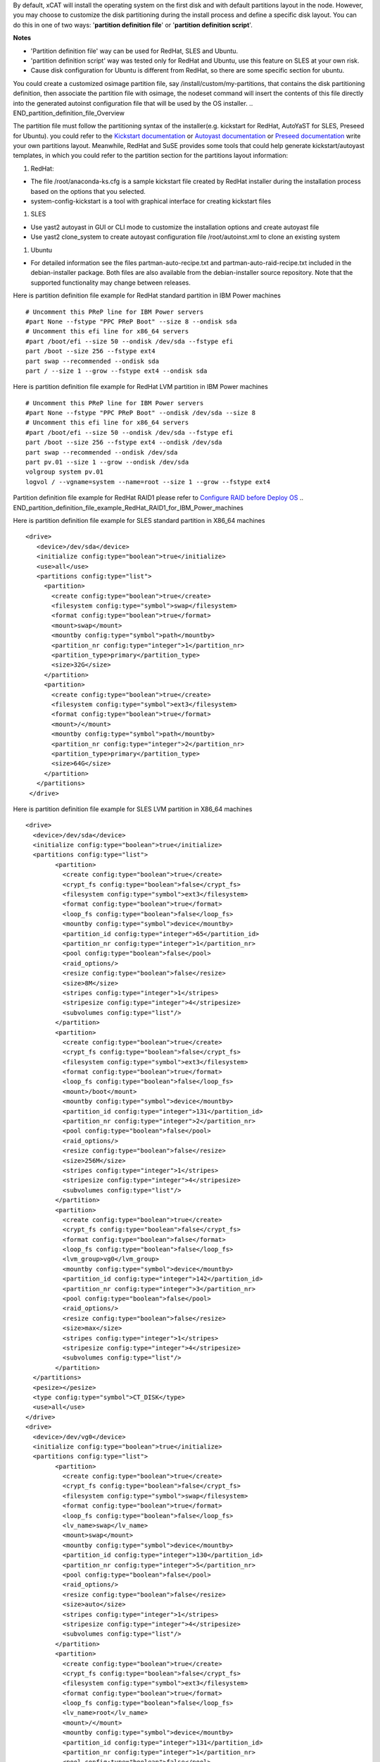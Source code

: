 .. BEGIN_Overview
By default, xCAT will install the operating system on the first disk and with default partitions layout in the node. However, you may choose to customize the disk partitioning during the install process and define a specific disk layout. You can do this in one of two ways: '**partition definition file**' or '**partition definition script**'.

**Notes**

- 'Partition definition file' way can be used for RedHat, SLES and Ubuntu.
- 'partition definition script' way was tested only for RedHat and Ubuntu, use this feature on SLES at your own risk.
- Cause disk configuration for Ubuntu is different from RedHat, so there are some specific section for ubuntu.
.. END_Overview

.. BEGIN_partition_definition_file_Overview
You could create a customized osimage partition file, say /install/custom/my-partitions, that contains the disk partitioning definition, then associate the partition file with osimage, the nodeset command will insert the contents of this file directly into the generated autoinst configuration file that will be used by the OS installer. 
.. END_partition_definition_file_Overview

.. BEGIN_partition_definition_file_content

The partition file must follow the partitioning syntax of the installer(e.g. kickstart for RedHat, AutoYaST for SLES, Preseed for Ubuntu). you could refer to the `Kickstart documentation  <http://fedoraproject.org/wiki/Anaconda/Kickstart#part_or_partition>`_ or `Autoyast documentation  <https://doc.opensuse.org/projects/autoyast/configuration.html#CreateProfile.Partitioning>`_ or `Preseed documentation  <https://www.debian.org/releases/stable/i386/apbs04.html.en#preseed-partman>`_  write your own partitions layout. Meanwhile, RedHat and SuSE provides some tools that could help generate kickstart/autoyast templates, in which you could refer to the partition section for the partitions layout information:

#. RedHat:

- The file /root/anaconda-ks.cfg is a sample kickstart file created by RedHat installer during the installation process based on the options that you selected.
- system-config-kickstart is a tool with graphical interface for creating kickstart files

#. SLES

- Use yast2 autoyast in GUI or CLI mode to customize the installation options and create autoyast file
- Use yast2 clone_system to create autoyast configuration file /root/autoinst.xml to clone an existing system

#. Ubuntu

- For detailed information see the files partman-auto-recipe.txt and partman-auto-raid-recipe.txt included in the debian-installer package. Both files are also available from the debian-installer source repository. Note that the supported functionality may change between releases.

.. END_partition_definition_file_content

.. BEGIN_partition_definition_file_example_RedHat_Standard_Partitions_for_IBM_Power_machines
Here is partition definition file example for RedHat standard partition in IBM Power machines
::
    # Uncomment this PReP line for IBM Power servers
    #part None --fstype "PPC PReP Boot" --size 8 --ondisk sda
    # Uncomment this efi line for x86_64 servers
    #part /boot/efi --size 50 --ondisk /dev/sda --fstype efi
    part /boot --size 256 --fstype ext4
    part swap --recommended --ondisk sda
    part / --size 1 --grow --fstype ext4 --ondisk sda

.. END_partition_definition_file_example_RedHat_Standard_Partitions_for_IBM_Power_machines

.. BEGIN_partition_definition_file_example_RedHat_LVM_for_IBM_Power_machines
Here is partition definition file example for RedHat LVM partition in IBM Power machines
::
    # Uncomment this PReP line for IBM Power servers
    #part None --fstype "PPC PReP Boot" --ondisk /dev/sda --size 8
    # Uncomment this efi line for x86_64 servers
    #part /boot/efi --size 50 --ondisk /dev/sda --fstype efi
    part /boot --size 256 --fstype ext4 --ondisk /dev/sda
    part swap --recommended --ondisk /dev/sda
    part pv.01 --size 1 --grow --ondisk /dev/sda
    volgroup system pv.01
    logvol / --vgname=system --name=root --size 1 --grow --fstype ext4

.. END_partition_definition_file_example_RedHat_LVM_for_IBM_Power_machines

.. BEGIN_partition_definition_file_example_RedHat_RAID1_for_IBM_Power_machines
Partition definition file example for RedHat RAID1 please refer to `Configure RAID before Deploy OS <http://xcat-docs.readthedocs.org/en/latest/guides/admin-guides/manage_clusters/ppc64le/diskful/customize_image/raid_cfg.html>`_ 
.. END_partition_definition_file_example_RedHat_RAID1_for_IBM_Power_machines

.. BEGIN_partition_definition_file_example_SLES_Standard_Partitions_for_X86_64
Here is partition definition file example for SLES standard partition in X86_64 machines
::
      <drive>
         <device>/dev/sda</device>
         <initialize config:type="boolean">true</initialize>
         <use>all</use>
         <partitions config:type="list">
           <partition>
             <create config:type="boolean">true</create>
             <filesystem config:type="symbol">swap</filesystem>
             <format config:type="boolean">true</format>
             <mount>swap</mount>
             <mountby config:type="symbol">path</mountby>
             <partition_nr config:type="integer">1</partition_nr>
             <partition_type>primary</partition_type>
             <size>32G</size>
           </partition>
           <partition>
             <create config:type="boolean">true</create>
             <filesystem config:type="symbol">ext3</filesystem>
             <format config:type="boolean">true</format>
             <mount>/</mount>
             <mountby config:type="symbol">path</mountby>
             <partition_nr config:type="integer">2</partition_nr>
             <partition_type>primary</partition_type>
             <size>64G</size>
           </partition>
         </partitions>
       </drive>
	   
.. END_partition_definition_file_example_SLES_Standard_Partitions_for_X86_64

.. BEGIN_partition_definition_file_example_SLES_LVM_for_X86_64
Here is partition definition file example for SLES LVM partition in X86_64 machines
::
	<drive>
	  <device>/dev/sda</device>
	  <initialize config:type="boolean">true</initialize>
	  <partitions config:type="list">
		<partition>
		  <create config:type="boolean">true</create>
		  <crypt_fs config:type="boolean">false</crypt_fs>
		  <filesystem config:type="symbol">ext3</filesystem>
		  <format config:type="boolean">true</format>
		  <loop_fs config:type="boolean">false</loop_fs>
		  <mountby config:type="symbol">device</mountby>
		  <partition_id config:type="integer">65</partition_id>
		  <partition_nr config:type="integer">1</partition_nr>
		  <pool config:type="boolean">false</pool>
		  <raid_options/>
		  <resize config:type="boolean">false</resize>
		  <size>8M</size>
		  <stripes config:type="integer">1</stripes>
		  <stripesize config:type="integer">4</stripesize>
		  <subvolumes config:type="list"/>
		</partition>
		<partition>
		  <create config:type="boolean">true</create>
		  <crypt_fs config:type="boolean">false</crypt_fs>
		  <filesystem config:type="symbol">ext3</filesystem>
		  <format config:type="boolean">true</format>
		  <loop_fs config:type="boolean">false</loop_fs>
		  <mount>/boot</mount>
		  <mountby config:type="symbol">device</mountby>
		  <partition_id config:type="integer">131</partition_id>
		  <partition_nr config:type="integer">2</partition_nr>
		  <pool config:type="boolean">false</pool>
		  <raid_options/>
		  <resize config:type="boolean">false</resize>
		  <size>256M</size>
		  <stripes config:type="integer">1</stripes>
		  <stripesize config:type="integer">4</stripesize>
		  <subvolumes config:type="list"/>
		</partition>
		<partition>
		  <create config:type="boolean">true</create>
		  <crypt_fs config:type="boolean">false</crypt_fs>
		  <format config:type="boolean">false</format>
		  <loop_fs config:type="boolean">false</loop_fs>
		  <lvm_group>vg0</lvm_group>
		  <mountby config:type="symbol">device</mountby>
		  <partition_id config:type="integer">142</partition_id>
		  <partition_nr config:type="integer">3</partition_nr>
		  <pool config:type="boolean">false</pool>
		  <raid_options/>
		  <resize config:type="boolean">false</resize>
		  <size>max</size>
		  <stripes config:type="integer">1</stripes>
		  <stripesize config:type="integer">4</stripesize>
		  <subvolumes config:type="list"/>
		</partition>
	  </partitions>
	  <pesize></pesize>
	  <type config:type="symbol">CT_DISK</type>
	  <use>all</use>
	</drive>
	<drive>
	  <device>/dev/vg0</device>
	  <initialize config:type="boolean">true</initialize>
	  <partitions config:type="list">
		<partition>
		  <create config:type="boolean">true</create>
		  <crypt_fs config:type="boolean">false</crypt_fs>
		  <filesystem config:type="symbol">swap</filesystem>
		  <format config:type="boolean">true</format>
		  <loop_fs config:type="boolean">false</loop_fs>
		  <lv_name>swap</lv_name>
		  <mount>swap</mount>
		  <mountby config:type="symbol">device</mountby>
		  <partition_id config:type="integer">130</partition_id>
		  <partition_nr config:type="integer">5</partition_nr>
		  <pool config:type="boolean">false</pool>
		  <raid_options/>
		  <resize config:type="boolean">false</resize>
		  <size>auto</size>
		  <stripes config:type="integer">1</stripes>
		  <stripesize config:type="integer">4</stripesize>
		  <subvolumes config:type="list"/>
		</partition>
		<partition>
		  <create config:type="boolean">true</create>
		  <crypt_fs config:type="boolean">false</crypt_fs>
		  <filesystem config:type="symbol">ext3</filesystem>
		  <format config:type="boolean">true</format>
		  <loop_fs config:type="boolean">false</loop_fs>
		  <lv_name>root</lv_name>
		  <mount>/</mount>
		  <mountby config:type="symbol">device</mountby>
		  <partition_id config:type="integer">131</partition_id>
		  <partition_nr config:type="integer">1</partition_nr>
		  <pool config:type="boolean">false</pool>
		  <raid_options/>
		  <resize config:type="boolean">false</resize>
		  <size>max</size>
		  <stripes config:type="integer">1</stripes>
		  <stripesize config:type="integer">4</stripesize>
		  <subvolumes config:type="list"/>
		</partition>
	  </partitions>
	  <pesize></pesize>
	  <type config:type="symbol">CT_LVM</type>
	  <use>all</use>
	</drive>
	   
.. END_partition_definition_file_example_SLES_LVM_for_X86_64

.. BEGIN_partition_definition_file_example_SLES_Standard_partition_for_ppc64
Here is partition definition file example for SLES standard partition in ppc64 machines
::
    <drive>
      <device>/dev/sda</device>
      <initialize config:type="boolean">true</initialize>
      <partitions config:type="list">
        <partition>
          <create config:type="boolean">true</create>
          <crypt_fs config:type="boolean">false</crypt_fs>
          <filesystem config:type="symbol">ext3</filesystem>
          <format config:type="boolean">false</format>
          <loop_fs config:type="boolean">false</loop_fs>
          <mountby config:type="symbol">device</mountby>
          <partition_id config:type="integer">65</partition_id>
          <partition_nr config:type="integer">1</partition_nr>
          <resize config:type="boolean">false</resize>
          <size>auto</size>
        </partition>
        <partition>
          <create config:type="boolean">true</create>
          <crypt_fs config:type="boolean">false</crypt_fs>
          <filesystem config:type="symbol">swap</filesystem>
          <format config:type="boolean">true</format>
          <fstopt>defaults</fstopt>
          <loop_fs config:type="boolean">false</loop_fs>
          <mount>swap</mount>
          <mountby config:type="symbol">id</mountby>
          <partition_id config:type="integer">130</partition_id>
          <partition_nr config:type="integer">2</partition_nr>
          <resize config:type="boolean">false</resize>
          <size>auto</size>
        </partition>
        <partition>
          <create config:type="boolean">true</create>
          <crypt_fs config:type="boolean">false</crypt_fs>
          <filesystem config:type="symbol">ext3</filesystem>
          <format config:type="boolean">true</format>
          <fstopt>acl,user_xattr</fstopt>
          <loop_fs config:type="boolean">false</loop_fs>
          <mount>/</mount>
          <mountby config:type="symbol">id</mountby>
          <partition_id config:type="integer">131</partition_id>
          <partition_nr config:type="integer">3</partition_nr>
          <resize config:type="boolean">false</resize>
          <size>max</size>
        </partition>
      </partitions>
      <pesize></pesize>
      <type config:type="symbol">CT_DISK</type>
      <use>all</use>
    </drive>
	
.. END_partition_definition_file_example_SLES_Standard_partition_for_ppc64

.. BEGIN_partition_definition_file_example_SLES_RAID1
Partition definition file example for SLES RAID1 please refer to `Configure RAID before Deploy OS <http://xcat-docs.readthedocs.org/en/latest/guides/admin-guides/manage_clusters/ppc64le/diskful/customize_image/raid_cfg.html>`_ 
.. END_partition_definition_file_example_SLES_RAID1

.. BEGIN_partition_definition_file_example_Ubuntu_Standard_partition_for_PPC64le
Here is partition definition file example for Ubuntu standard partition in ppc64le machines
::
	8 1 32 prep
			$primary{ }
			$bootable{ }
			method{ prep } .

	256 256 512 ext3
			$primary{ }
			method{ format }
			format{ }
			use_filesystem{ }
			filesystem{ ext3 }
			mountpoint{ /boot } .

	64 512 300% linux-swap
			method{ swap }
			format{ } .

	512 1024 4096 ext3
			$primary{ }
			method{ format }
			format{ }
			use_filesystem{ }
			filesystem{ ext4 }
			mountpoint{ / } .

	100 10000 1000000000 ext3
			method{ format }
			format{ }
			use_filesystem{ }
			filesystem{ ext4 }
			mountpoint{ /home } .
		
.. END_partition_definition_file_example_Ubuntu_Standard_partition_for_PPC64le

.. BEGIN_partition_definition_file_example_Ubuntu_Standard_partition_for_x86_64
Here is partition definition file example for Ubuntu standard partition in x86_64 machines
::
	256 256 512 vfat
			$primary{ }
			method{ format }
			format{ }
			use_filesystem{ }
			filesystem{ vfat }
			mountpoint{ /boot/efi } .

	256 256 512 ext3
			$primary{ }
			method{ format }
			format{ }
			use_filesystem{ }
			filesystem{ ext3 }
			mountpoint{ /boot } .

	64 512 300% linux-swap
			method{ swap }
			format{ } .

	512 1024 4096 ext3
			$primary{ }
			method{ format }
			format{ }
			use_filesystem{ }
			filesystem{ ext4 }
			mountpoint{ / } .

	100 10000 1000000000 ext3
			method{ format }
			format{ }
			use_filesystem{ }
			filesystem{ ext4 }
			mountpoint{ /home } .
			
.. END_partition_definition_file_example_Ubuntu_Standard_partition_for_x86_64

.. BEGIN_partition_definition_file_Associate_partition_file_with_osimage_common
Run below commands to associate the partition with the osimage
::
      chdef -t osimage <osimagename> partitionfile=/install/custom/my-partitions
      nodeset <nodename> osimage=<osimage>

- For Redhat, when nodeset runs and generates the /install/autoinst file for a node, it will replace the #XCAT_PARTITION_START#...#XCAT_PARTITION_END# directives from your osimage template with the contents of your custom partitionfile.

- For Ubuntu, when nodeset runs and generates the /install/autoinst file for a node, it will generate a script to write the partition configuration to /tmp/partitionfile, this script will replace the #XCA_PARTMAN_RECIPE_SCRIPT# directive in /install/autoinst/<node>.pre. 

.. END_partition_definition_file_Associate_partition_file_with_osimage_common


.. BEGIN_Partition_Definition_Script_overview
Create a shell script that will be run on the node during the install process to dynamically create the disk partitioning definition. This script will be run during the OS installer %pre script on Redhat or preseed/early_command on Unbuntu execution and must write the correct partitioning definition into the file /tmp/partitionfile on the node 
.. END_Partition_Definition_Script_overview

.. BEGIN_Partition_Definition_Script_Create_partition_script_content
The purpose of the partition script is to create the /tmp/partionfile that will be inserted into the kickstart/autoyast/preseed template, the script could include complex logic like select which disk to install and even configure RAID, etc

**Note**: the partition script feature is not thoroughly tested on SLES, there might be problems, use this feature on SLES at your own risk.
.. END_Partition_Definition_Script_Create_partition_script_content

.. BEGIN_Partition_Definition_Script_Create_partition_script_example_redhat_sles
Here is an example of the partition script on Redhat and SLES, the partitioning script is /install/custom/my-partitions.sh:
::
	instdisk="/dev/sda"

	modprobe ext4 >& /dev/null
	modprobe ext4dev >& /dev/null
	if grep ext4dev /proc/filesystems > /dev/null; then
			FSTYPE=ext3
	elif grep ext4 /proc/filesystems > /dev/null; then
			FSTYPE=ext4
	else
			FSTYPE=ext3
	fi
	BOOTFSTYPE=ext3
	EFIFSTYPE=vfat
	if uname -r|grep ^3.*el7 > /dev/null; then
		FSTYPE=xfs
		BOOTFSTYPE=xfs
		EFIFSTYPE=efi
	fi

	if [ `uname -m` = "ppc64" ]; then
			echo 'part None --fstype "PPC PReP Boot" --ondisk '$instdisk' --size 8' >> /tmp/partitionfile
	fi
	if [ -d /sys/firmware/efi ]; then
		echo 'bootloader --driveorder='$instdisk >> /tmp/partitionfile
			echo 'part /boot/efi --size 50 --ondisk '$instdisk' --fstype $EFIFSTYPE' >> /tmp/partitionfile
	else
		echo 'bootloader' >> /tmp/partitionfile
	fi

	echo "part /boot --size 512 --fstype $BOOTFSTYPE --ondisk $instdisk" >> /tmp/partitionfile
	echo "part swap --recommended --ondisk $instdisk" >> /tmp/partitionfile
	echo "part / --size 1 --grow --ondisk $instdisk --fstype $FSTYPE" >> /tmp/partitionfile
	
.. END_Partition_Definition_Script_Create_partition_script_example_redhat_sles

.. BEGIN_Partition_Definition_Script_Create_partition_script_example_ubuntu
The following is an example of the partition script on Ubuntu, the partitioning script is /install/custom/my-partitions.sh:
::
	if [ -d /sys/firmware/efi ]; then
		echo "ubuntu-efi ::" > /tmp/partitionfile
		echo "    512 512 1024 fat16" >> /tmp/partitionfile
		echo '    $iflabel{ gpt } $reusemethod{ } method{ efi } format{ }' >> /tmp/partitionfile
		echo "    ." >> /tmp/partitionfile
	else
		echo "ubuntu-boot ::" > /tmp/partitionfile
		echo "100 50 100 ext3" >> /tmp/partitionfile
		echo '    $primary{ } $bootable{ } method{ format } format{ } use_filesystem{ } filesystem{ ext3 } mountpoint{ /boot }' >> /tmp/partitionfile
		echo "    ." >> /tmp/partitionfile
	fi
	echo "500 10000 1000000000 ext3" >> /tmp/partitionfile
	echo "    method{ format } format{ } use_filesystem{ } filesystem{ ext3 } mountpoint{ / }" >> /tmp/partitionfile
	echo "    ." >> /tmp/partitionfile
	echo "2048 512 300% linux-swap" >> /tmp/partitionfile
	echo "    method{ swap } format{ }" >> /tmp/partitionfile
	echo "    ." >> /tmp/partitionfile

.. END_Partition_Definition_Script_Create_partition_script_example_ubuntu

.. BEGIN_Partition_Definition_Script_Associate_partition_script_with_osimage_common
Run below commands to associate partition script with osimage:
::
    chdef -t osimage <osimagename> partitionfile='s:/install/custom/my-partitions.sh'
    nodeset <nodename> osimage=<osimage>

- The "s:" preceding the filename tells nodeset that this is a script.
- For Redhat, when nodeset runs and generates the /install/autoinst file for a node, it will add the execution of the contents of this script to the %pre section of that file. The nodeset command will then replace the #XCAT_PARTITION_START#...#XCAT_PARTITION_END# directives from the osimage template file with "%include /tmp/partitionfile" to dynamically include the tmp definition file your script created.
- For Ubuntu, when nodeset runs and generates the /install/autoinst file for a node, it will replace the "#XCA_PARTMAN_RECIPE_SCRIPT#" directive and add the execution of the contents of this script to the /install/autoinst/<node>.pre, the /install/autoinst/<node>.pre script will be run in the preseed/early_command.
.. END_Partition_Definition_Script_Associate_partition_script_with_osimage_common

.. BEGIN_Partition_Disk_File_ubuntu_only
The disk file contains the name of the disks to partition in traditional, non-devfs format and delimited with space " ", for example,
::
    /dev/sda /dev/sdb

If not specified, the default value will be used.

**Associate partition disk file with osimage**
::
    chdef -t osimage <osimagename> -p partitionfile='d:/install/custom/partitiondisk'
    nodeset <nodename> osimage=<osimage>

- the 'd:' preceding the filename tells nodeset that this is a partition disk file.
- For Ubuntu, when nodeset runs and generates the /install/autoinst file for a node, it will generate a script to write the content of the partition disk file to /tmp/boot_disk, this context to run the script will replace the #XCA_PARTMAN_DISK_SCRIPT# directive in /install/autoinst/<node>.pre. 
.. END_Partition_Disk_File_ubuntu_only

.. BEGIN_Partition_Disk_Script_ubuntu_only
The disk script contains a script to generate a partitioning disk file named "/tmp/boot_disk". for example,
::
    rm /tmp/devs-with-boot 2>/dev/null || true; 
    for d in $(list-devices partition); do 
        mkdir -p /tmp/mymount; 
        rc=0; 
        mount $d /tmp/mymount || rc=$?; 
        if [[ $rc -eq 0 ]]; then 
            [[ -d /tmp/mymount/boot ]] && echo $d >>/tmp/devs-with-boot; 
            umount /tmp/mymount; 
        fi 
    done; 
    if [[ -e /tmp/devs-with-boot ]]; then 
        head -n1 /tmp/devs-with-boot | egrep  -o '\S+[^0-9]' > /tmp/boot_disk; 
        rm /tmp/devs-with-boot 2>/dev/null || true; 
    else 
        DEV=`ls /dev/disk/by-path/* -l | egrep -o '/dev.*[s|h|v]d[^0-9]$' | sort -t : -k 1 -k 2 -k 3 -k 4 -k 5 -k 6 -k 7 -k 8 -g | head -n1 | egrep -o '[s|h|v]d.*$'`; 
        if [[ "$DEV" == "" ]]; then DEV="sda"; fi; 
        echo "/dev/$DEV" > /tmp/boot_disk; 
    fi;

If not specified, the default value will be used.

**Associate partition disk script with osimage**
::
    chdef -t osimage <osimagename> -p partitionfile='s:d:/install/custom/partitiondiskscript'
    nodeset <nodename> osimage=<osimage>

- the 's:' prefix tells nodeset that is a script, the 's:d:' preceding the filename tells nodeset that this is a script to generate the partition disk file.
- For Ubuntu, when nodeset runs and generates the /install/autoinst file for a node, this context to run the script will replace the #XCA_PARTMAN_DISK_SCRIPT# directive in /install/autoinst/<node>.pre. 
.. END_Partition_Disk_Script_ubuntu_only


.. BEGIN_Additional_preseed_configuration_file_ubuntu_only
To support other specific partition methods such as RAID or LVM in Ubuntu, some additional preseed configuration entries should be specified.
If using file way, 'c:<the absolute path of the additional preseed config file>', the additional preseed config file contains the additional preseed entries in "d-i ..." syntax. When "nodeset", the #XCA_PARTMAN_ADDITIONAL_CFG# directive in /install/autoinst/<node> will be replaced with content of the config file, an example:
::
    d-i partman-auto/method string raid
    d-i partman-md/confirm boolean true
	
If not specified, the default value will be used.
.. END_Additional_preseed_configuration_file_ubuntu_only

.. BEGIN_Additional_preseed_configuration_script_ubuntu_only
To support other specific partition methods such as RAID or LVM in Ubuntu, some additional preseed configuration entries should be specified.
If using script way, 's:c:<the absolute path of the additional preseed config script>',  the additional preseed config script is a script to set the preseed values with "debconf-set". When "nodeset", the #XCA_PARTMAN_ADDITIONAL_CONFIG_SCRIPT# directive in /install/autoinst/<node>.pre will be replaced with the content of the script, an example:
::
    debconf-set partman-auto/method string raid
    debconf-set partman-md/confirm boolean true
	
If not specified, the default value will be used.
.. END_Additional_preseed_configuration_script_ubuntu_only
